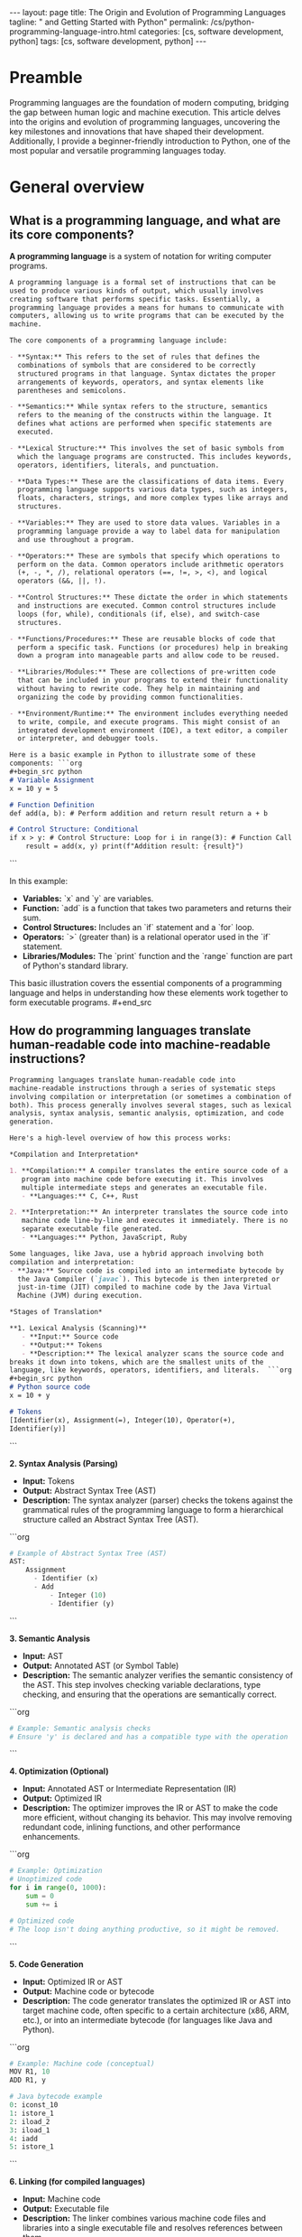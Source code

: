 #+BEGIN_EXPORT html
---
layout: page
title: The Origin and Evolution of Programming Languages
tagline: " and Getting Started with Python"
permalink: /cs/python-programming-language-intro.html
categories: [cs, software development, python]
tags: [cs, software development, python]
---
#+END_EXPORT
#+STARTUP: showall indent
#+OPTIONS: tags:nil num:nil \n:nil @:t ::t |:t ^:{} _:{} *:t
#+PROPERTY: header-args :exports both
#+PROPERTY: header-args+ :results output pp
#+PROPERTY: header-args+ :eval no-export
#+PROPERTY: vizier-thread-id thread_NZcAE9JAYKhKc4uej7g5k6Dx
#+PROPERTY: vizier-assistant-id asst_9U8N72u9uVQesQNNjgOLJOu8
#+TOC: headlines 2

* Zero-shot                                                        :noexport:
Could you please suggest a list of questions to thoroughly explore the
topic “The Origin and Evolution of Programming Languages” and achieve
a comprehensive understanding?

#+begin_src markdown
  Absolutely! Here is a list of questions designed to help you explore
  the topic "The Origin and Evolution of Programming Languages"
  comprehensively:

  ,*General Overview*
  1. What is a programming language, and what are its core components?
  2. How do programming languages translate human-readable code into
     machine-readable instructions?
  3. What are the major categories of programming languages (e.g.,
     procedural, functional, object-oriented, declarative)?

  ,*Historical Context*
  4. What were the first programming languages developed, and what
     problems were they designed to solve?
  5. How did early programming languages like Assembly, Fortran, and
     COBOL contribute to the development of modern computing?
  6. Who are some of the key figures in the history of programming
     languages, and what were their contributions?

  ,*Evolution Over Time*
  7. How did programming languages evolve from low-level to high-level
     languages?
  8. What role did the development of hardware play in the evolution of
     programming languages?
  9. How did the introduction of the Internet and web technologies
     influence the development of programming languages?
  
  ,*Paradigms and Styles*
  10. What are the differences between imperative and declarative
      programming languages?
  11. How do object-oriented languages differ from procedural languages?
  12. What is functional programming, and why has it gained popularity
      in recent years?

  ,*Syntax and Semantics*
  13. How do syntax and semantics differ in the context of programming
      languages?
  14. What are the common syntactic structures found in most programming
      languages (e.g., loops, conditionals, functions)?
  15. How do different programming languages handle memory management
      and type systems?

  ,*Notable Languages and Innovations*
  16. How did the C programming language influence the design of many
      subsequent languages?
  17. What are some of the key innovations introduced by languages like
      Java, Python, and JavaScript?
  18. How do modern languages like Rust and Swift address the
      limitations of their predecessors?

  ,*Community and Ecosystem*
  19. How do open-source communities contribute to the evolution of
      programming languages?
  20. What is the role of standard libraries and frameworks in the
      adoption and evolution of a programming language?

  ,*Trends and Future Directions*
  21. What are the current trends in programming languages (e.g.,
      systems programming, data science, web development)?
  22. How are programming languages adapting to multi-core and
      distributed systems?
  23. What is the future of programming languages with the rise of
      artificial intelligence and machine learning?

  ,*Practical Considerations*
  24. How do developers choose a programming language for a specific
      project or application?
  25. What are the trade-offs between using a general-purpose language
      vs. a domain-specific language?
  26. How do factors like performance, readability, and community
      support influence the choice of a programming language?

  ,*Learning and Adoption*
  27. What are the best practices for learning new programming
      languages?
  28. How has the approach to teaching programming languages evolved in
      academic and industry settings?
  29. What resources are available for keeping up with the latest
      developments in programming languages?

  ,*Comparative Analysis*
  30. How do popular programming languages compare in terms of syntax,
      usability, and application domains?
  31. What lessons can be learned by comparing the design philosophies
      of different programming languages?
  32. How do different languages handle concurrency and parallelism?

  This list should provide a comprehensive framework to explore the
  origin and evolution of programming languages thoroughly. Feel free to
  dive deeper into any particular area based on your interests and
  findings!
#+end_src

* Preamble

Programming languages are the foundation of modern computing, bridging
the gap between human logic and machine execution. This article delves
into the origins and evolution of programming languages, uncovering
the key milestones and innovations that have shaped their
development. Additionally, I provide a beginner-friendly introduction
to Python, one of the most popular and versatile programming languages
today.

* General overview
** What is a programming language, and what are its core components?

*A programming language* is a system of notation for writing computer
programs.

#+begin_src markdown
  A programming language is a formal set of instructions that can be
  used to produce various kinds of output, which usually involves
  creating software that performs specific tasks. Essentially, a
  programming language provides a means for humans to communicate with
  computers, allowing us to write programs that can be executed by the
  machine.

  The core components of a programming language include:

  - **Syntax:** This refers to the set of rules that defines the
    combinations of symbols that are considered to be correctly
    structured programs in that language. Syntax dictates the proper
    arrangements of keywords, operators, and syntax elements like
    parentheses and semicolons.

  - **Semantics:** While syntax refers to the structure, semantics
    refers to the meaning of the constructs within the language. It
    defines what actions are performed when specific statements are
    executed.

  - **Lexical Structure:** This involves the set of basic symbols from
    which the language programs are constructed. This includes keywords,
    operators, identifiers, literals, and punctuation.

  - **Data Types:** These are the classifications of data items. Every
    programming language supports various data types, such as integers,
    floats, characters, strings, and more complex types like arrays and
    structures.

  - **Variables:** They are used to store data values. Variables in a
    programming language provide a way to label data for manipulation
    and use throughout a program.

  - **Operators:** These are symbols that specify which operations to
    perform on the data. Common operators include arithmetic operators
    (+, -, *, /), relational operators (==, !=, >, <), and logical
    operators (&&, ||, !).

  - **Control Structures:** These dictate the order in which statements
    and instructions are executed. Common control structures include
    loops (for, while), conditionals (if, else), and switch-case
    structures.

  - **Functions/Procedures:** These are reusable blocks of code that
    perform a specific task. Functions (or procedures) help in breaking
    down a program into manageable parts and allow code to be reused.

  - **Libraries/Modules:** These are collections of pre-written code
    that can be included in your programs to extend their functionality
    without having to rewrite code. They help in maintaining and
    organizing the code by providing common functionalities.

  - **Environment/Runtime:** The environment includes everything needed
    to write, compile, and execute programs. This might consist of an
    integrated development environment (IDE), a text editor, a compiler
    or interpreter, and debugger tools.

  Here is a basic example in Python to illustrate some of these
  components: ```org
  ,#+begin_src python
  # Variable Assignment
  x = 10 y = 5

  # Function Definition
  def add(a, b): # Perform addition and return result return a + b

  # Control Structure: Conditional
  if x > y: # Control Structure: Loop for i in range(3): # Function Call
      result = add(x, y) print(f"Addition result: {result}")
#+end_src
```

In this example:
- **Variables:** `x` and `y` are variables.
- **Function:** `add` is a function that takes two parameters and
  returns their sum.
- **Control Structures:** Includes an `if` statement and a `for` loop.
- **Operators:** `>` (greater than) is a relational operator used in
  the `if` statement.
- **Libraries/Modules:** The `print` function and the `range` function
  are part of Python's standard library.

This basic illustration covers the essential components of a
programming language and helps in understanding how these elements
work together to form executable programs.  #+end_src

** How do programming languages translate human-readable code into machine-readable instructions?
#+begin_src markdown
  Programming languages translate human-readable code into
  machine-readable instructions through a series of systematic steps
  involving compilation or interpretation (or sometimes a combination of
  both). This process generally involves several stages, such as lexical
  analysis, syntax analysis, semantic analysis, optimization, and code
  generation.

  Here's a high-level overview of how this process works:

  ,*Compilation and Interpretation*

  1. **Compilation:** A compiler translates the entire source code of a
     program into machine code before executing it. This involves
     multiple intermediate steps and generates an executable file.
     - **Languages:** C, C++, Rust

  2. **Interpretation:** An interpreter translates the source code into
     machine code line-by-line and executes it immediately. There is no
     separate executable file generated.
     - **Languages:** Python, JavaScript, Ruby

  Some languages, like Java, use a hybrid approach involving both
  compilation and interpretation:
  - **Java:** Source code is compiled into an intermediate bytecode by
    the Java Compiler (`javac`). This bytecode is then interpreted or
    just-in-time (JIT) compiled to machine code by the Java Virtual
    Machine (JVM) during execution.

  ,*Stages of Translation*

  ,**1. Lexical Analysis (Scanning)**
     - **Input:** Source code
     - **Output:** Tokens
     - **Description:** The lexical analyzer scans the source code and
  breaks it down into tokens, which are the smallest units of the
  language, like keywords, operators, identifiers, and literals.  ```org
  ,#+begin_src python
  # Python source code
  x = 10 + y

  # Tokens
  [Identifier(x), Assignment(=), Integer(10), Operator(+),
  Identifier(y)]
#+end_src
```

**2. Syntax Analysis (Parsing)**
   - **Input:** Tokens
   - **Output:** Abstract Syntax Tree (AST)
   - **Description:** The syntax analyzer (parser) checks the tokens
     against the grammatical rules of the programming language to form
     a hierarchical structure called an Abstract Syntax Tree (AST).
```org
#+begin_src python
# Example of Abstract Syntax Tree (AST)
AST:
    Assignment
      - Identifier (x)
      - Add
          - Integer (10)
          - Identifier (y)
#+end_src
```

**3. Semantic Analysis**
   - **Input:** AST
   - **Output:** Annotated AST (or Symbol Table)
   - **Description:** The semantic analyzer verifies the semantic
     consistency of the AST. This step involves checking variable
     declarations, type checking, and ensuring that the operations are
     semantically correct.
```org
#+begin_src python
# Example: Semantic analysis checks
# Ensure 'y' is declared and has a compatible type with the operation
#+end_src
```

**4. Optimization (Optional)**
   - **Input:** Annotated AST or Intermediate Representation (IR)
   - **Output:** Optimized IR
   - **Description:** The optimizer improves the IR or AST to make the
     code more efficient, without changing its behavior. This may
     involve removing redundant code, inlining functions, and other
     performance enhancements.
```org
#+begin_src python
# Example: Optimization
# Unoptimized code
for i in range(0, 1000):
    sum = 0
    sum += i

# Optimized code
# The loop isn't doing anything productive, so it might be removed.
#+end_src
```

**5. Code Generation**
   - **Input:** Optimized IR or AST
   - **Output:** Machine code or bytecode
   - **Description:** The code generator translates the optimized IR
     or AST into target machine code, often specific to a certain
     architecture (x86, ARM, etc.), or into an intermediate bytecode
     (for languages like Java and Python).
```org
#+begin_src python
# Example: Machine code (conceptual)
MOV R1, 10
ADD R1, y

# Java bytecode example
0: iconst_10
1: istore_1
2: iload_2
3: iload_1
4: iadd
5: istore_1
#+end_src
```

**6. Linking (for compiled languages)**
   - **Input:** Machine code
   - **Output:** Executable file
   - **Description:** The linker combines various machine code files
     and libraries into a single executable file and resolves
     references between them.
```org
#+begin_src python
# Example: Linking in C/C++
# Combines object files (main.o, utils.o) into final executable (program.exe)
#gcc main.o utils.o -o program.exe
#+end_src
```


*Further Reading and Resources*
- [Compilers: Principles, Techniques, and Tools (Dragon
  Book)](https://www.pearson.com/store/p/compilers-principles-techniques-and-tools/P100000224214)
- [Python's AST Module](https://docs.python.org/3/library/ast.html)
- [Structure and Interpretation of Computer
  Programs](https://mitpress.mit.edu/sites/default/files/sicp/index.html)
- [LLVM Project](https://llvm.org/)

This detailed process illustrates how human-readable code is
meticulously translated into machine-readable instructions, enabling
the proper execution of software tasks.  #+end_src

** Is Python an interpreted or compiled programming language?
#+begin_src markdown
  Python is primarily known as an interpreted language, but it exhibits
  characteristics of both interpreted and compiled languages.

  ,**Interpreted Language**

  - **Interpreter Execution:** Python code is executed line by line
    using an interpreter, specifically the CPython interpreter, which is
    the default and most widely used implementation of Python.
  - **Portability:** Python code can be run on any system that has a
    compatible interpreter, without the need to compile the code into
    machine-specific binaries.
  - **Dynamic Typing:** Python uses dynamic typing, checking types at
    runtime, which aligns well with interpreted execution.

  ,**Compilation in Python**

  While Python is primarily interpreted, it also involves a compilation
  step:
  - **Bytecode Compilation:** Before execution, Python source code
    (`.py` files) is compiled into an intermediate bytecode (`.pyc`
    files). This bytecode is a lower-level, platform-independent
    representation of the source code.
  - **Virtual Machine Execution:** The bytecode is then executed by the
    Python Virtual Machine (PVM). This two-step process is why Python
    can sometimes be considered "compiled" to bytecode but not to native
    machine code.

  Here is a step-by-step illustration of how Python code is executed:

  ,**1. Source Code:** ```org
  ,#+begin_src python
  # Example: hello.py
  print("Hello, World!")
#+end_src
```

**2. Bytecode Compilation:**
- The Python interpreter first compiles the source code to bytecode
  (.pyc files located in the `__pycache__` directory).

**3. Execution by Virtual Machine:**
- The bytecode is then executed by the PVM.

Here's a practical example showing how Python handles bytecode
compilation:

```org
#+begin_src python :results output
  # This program will generate and cache bytecode in the __pycache__
  directory def greet(): print("Hello, World!")

  greet()
#+end_src
```

You can manually inspect the compiled bytecode with tools like
`py_compile` or using the `compileall` module to precompile a
directory of Python files: ```org

#+begin_src python :results output
import py_compile

# Compile a specific file to bytecode
py_compile.compile('hello.py')

import compileall

# Compile all .py files in the current directory
compileall.compile_dir('.')
#+end_src
```

**Hybrid Nature:**
- **JIT Compilation:** Some implementations of Python, like PyPy,
  include Just-In-Time (JIT) compilation, which translates bytecode to
  native machine code at runtime for performance improvements.
- **Cython:** Cython is a superset of Python that allows for static
  type declarations and compilation to C, providing another way to
  compile Python code for performance gains.

**Summary:**
- **Primary Execution Model:** Python is primarily interpreted, using
  a bytecode compilation step.
- **Intermediate Bytecode:** Python source code is compiled to
  bytecode, which is then interpreted.
- **Advanced Implementations:** Other implementations like PyPy use
  JIT compilation, and tools like Cython provide means to compile
  Python code to optimized C code.

**Further Reading and Resources:**
- [Python's official documentation on execution
  model](https://docs.python.org/3/reference/executionmodel.html)
- [Python Bytecode](https://en.wikipedia.org/wiki/Bytecode#Python)
- [Cython](https://cython.org/)
- [PyPy](https://www.pypy.org/)

This hybrid nature of Python allows it to be flexible and portable,
suitable for both rapid development and performance-critical
applications.  #+end_src

** What are the major categories of programming languages (e.g. procedural, functional, object-oriented, declarative)? 


#+begin_src markdown
     Programming languages can be categorized based on their paradigms and
     styles of programming. Here are the major categories:

     ,**1. Procedural Programming Languages**

     ,**Definition:** These languages are based on the concept of procedure
     calls, where the program is a sequence of statements that change the
     program's state.
     ,**Key Features:**
     - Sequence of instructions.
     - Use of variables to hold data.
     - Use of loops and conditionals for flow control.

  ,**Examples:** C,
     Pascal, Ada **Code Example:
     ,** C ```org
     ,#+begin_src c
     #include <stdio.h>

     // Function definition int add(int a, int b) { return a + b; }

     int main() { int result = add(10, 5); printf("Result: %d\n", result);
         return 0; }
#+end_src
```

,**2. Object-Oriented Programming (OOP) Languages**

,**Definition:** These languages are organized around objects rather
than actions and data rather than logic.

**Key Features:**
- Encapsulation: Bundling data and methods that operate on the data.
- Inheritance: Defining new classes based on existing ones.
- Polymorphism: Using a single interface to represent different data
  types.
- Abstraction: Hiding complex implementation details.

**Examples:** Java, C++, Python
**Code Example:** Python
```org
#+begin_src python
class Animal:
    def __init__(self, name):
        self.name = name

    def speak(self):
        pass

class Dog(Animal):
    def speak(self):
        return "Woof!"

dog = Dog("Buddy")
print(dog.speak())
#+end_src
```

**3. Functional Programming (FP) Languages**

,**Definition:** These languages treat computation as the evaluation
of mathematical functions and avoid changing-state and mutable data.

**Key Features:**
- First-class functions: Functions are treated as first-class citizens.
- Pure functions: Functions have no side effects.
- Higher-order functions: Functions that take other functions as
  arguments or return them as results.
- Recursion: Using functions to loop instead of iterative constructs.
**Examples:** Haskell, Lisp, Erlang
**Code Example:** Haskell
```org
#+begin_src haskell
-- Function definition
add :: Int -> Int -> Int
add x y = x + y

main = do
    let result = add 10 5
    print result
#+end_src
```

**4. Declarative Programming Languages**

**Definition:** These languages express the logic of a computation
without describing its control flow.

**Key Features:**
- Specify *what* the program should accomplish rather than *how* to
  accomplish it.
- Include sub-paradigms like logic programming and constraint
  programming.
**Examples:** SQL, Prolog, HTML
**Code Example:** SQL
```org
#+begin_src sql
-- SQL Query to retrieve all records from a table
SELECT * FROM employees WHERE department = 'Sales';
#+end_src
```

**4.1 Logic Programming Languages**

**Definition:** These are a subset of declarative languages that use
formal logic to express computations.

**Key Features:**
- Use of facts, rules, and queries.
- Resolution-based inference engines.
**Examples:** Prolog, Datalog
**Code Example:** Prolog
```org
#+begin_src prolog
% Facts
parent(john, mary).
parent(mary, andrew).

% Rule
grandparent(X, Y) :- parent(X, Z), parent(Z, Y).

% Query
?- grandparent(john, andrew).
#+end_src
```

**4.2 Constraint Programming Languages**

**Definition:** These languages solve problems by stating constraints
that must be satisfied, rather than by specifying a detailed procedure.
**Key Features:**
- Variables, domains, and constraints.
- Constraint satisfaction problems (CSP).
**Examples:** MiniZinc, Prolog (with constraint libraries)
**Code Example:** MiniZinc
```org
#+begin_src minizinc
% Variables
var 1..10: x;
var 1..10: y;

% Constraints
constraint x + y == 10;

% Solve
solve satisfy;

output ["x = ", show(x), ", y = ", show(y)];
#+end_src
```

**5. Scripting Languages**

**Definition:** These are languages designed for integrating and
**communicating with other programming languages.

**Key Features:**
- Often used for automating tasks.
- Interpreted rather than compiled.
- Dynamic typing and high-level data structures.
**Examples:** Python, JavaScript, Perl
**Code Example:** JavaScript
```org
#+begin_src javascript
// Function definition
function add(a, b) {
    return a + b;
}

let result = add(10, 5);
console.log("Result:", result);
#+end_src
```

**6. Domain-Specific Languages (DSLs)**

**Definition:** These are languages specialized to a particular application domain.
**Key Features:**
- Designed for specific tasks.
- More expressive and concise within their domain.
**Examples:** SQL (database queries), HTML (web page layout), Verilog (hardware description)
**Code Example:** HTML
```org
#+begin_src html
  <!DOCTYPE html>
  <html>
  <head>
      <title>Sample Page</title>
  </head>
  <body>
      <h1>Hello, World!</h1>
  </body>
  </html>
  ```

  ,**Further Reading and Resources** - [Structure and Interpretation of
  Computer
  Programs](https://mitpress.mit.edu/sites/default/files/sicp/index.html)
  - [Programming Language Concepts by Peter Van Roy and Seif
  Haridi](https://mitpress.mit.edu/books/concepts-techniques-and-models-computer-programming)
  - [Python's official documentation](https://docs.python.org/3/) -
  [JavaScript's MDN Web
  Docs](https://developer.mozilla.org/en-US/docs/Web/JavaScript/Guide) -
  [SQL Tutorial](https://www.w3schools.com/sql/)

  This classification helps in understanding the various styles and
  methodologies that different programming languages embody, enabling
  developers to choose the right tool for the task at hand.
#+end_src

** Which category does Python belong to: procedural, functional, object-oriented, or declarative?
Provide, please a code examples in Org-babel format.

#+begin_src markdown
  Python is a multi-paradigm programming language, which means it
  supports multiple programming paradigms: procedural, object-oriented,
  functional, and to a lesser extent, declarative programming. Here are
  examples demonstrating each paradigm in Python:

  ,**1. Procedural Programming**

  ```org
  ,#+begin_src python
  # Procedural style code

  # Function definition
  def greet(name): print(f"Hello, {name}!")

  # Main procedure
  if __name__ == "__main__": greet("World") # Function call

      # Loop to print iterations
      for i in range(3):
          print(f"Iteration {i}")
#+end_src
```

**2. Object-Oriented Programming (OOP)**

```org
#+begin_src python
# Object-Oriented style code

# Class definition
class Animal:
    def __init__(self, name):
        self.name = name

    def speak(self):
        pass

# Subclass definition
class Dog(Animal):
    def speak(self):
        return "Woof!"

# Object instantiation
dog = Dog("Buddy")
print(dog.speak())
#+end_src

#+RESULTS:
: Woof!

```

**3. Functional Programming**

```org
#+begin_src python
# Functional style code

# Higher-order function
def apply_function(func, value):
    return func(value)

# Lambda function definition
increment = lambda x: x + 1

# Use of map and filter with lambda functions
numbers = [1, 2, 3, 4, 5]
squared = map(lambda x: x * x, numbers)
evens = filter(lambda x: x % 2 == 0, numbers)

print(list(squared))  # Output: [1, 4, 9, 16, 25]
print(list(evens))    # Output: [2, 4]
#+end_src
```

**4. Declarative Programming (Limited, using SQLAlchemy ORM)**

```org
#+begin_src python
# Declarative style code using SQLAlchemy ORM

from sqlalchemy import Column, Integer, String, create_engine
from sqlalchemy.ext.declarative import declarative_base
from sqlalchemy.orm import sessionmaker

# Declarative base class
Base = declarative_base()

# User class definition with SQLAlchemy ORM
class User(Base):
    __tablename__ = 'users'
    id = Column(Integer, primary_key=True)
    name = Column(String)

# Database engine creation
engine = create_engine('sqlite:///:memory:')
Base.metadata.create_all(engine)
Session = sessionmaker(bind=engine)
session = Session()

# Adding a new user declaratively
new_user = User(name='Alice')
session.add(new_user)
session.commit()

# Querying the user
user = session.query(User).first()
print(user.name)  # Output: Alice
#+end_src
```

**Summary:**
- **Procedural Programming:** Python can be used in a procedural
  style, where code is organized into functions and sequentially
  executed instructions.
- **Object-Oriented Programming (OOP):** Python supports OOP with
  classes and objects, encapsulation, inheritance, and polymorphism.
- **Functional Programming:** Python has first-class functions,
  supports higher-order functions, and provides constructs like `map`,
  `filter`, and lambdas, making it suitable for functional
  programming.
- **Declarative Programming (Limited):** Python support for
  declarative programming is more limited and typically achieved
  through specific libraries and frameworks, such as SQLAlchemy for
  ORM.

This flexibility allows developers to choose the most suitable
paradigm or mix and match paradigms to best suit the needs of their
application.  #+end_src

* Historical Context
** What were the first programming languages developed, and what problems were they designed to solve?



* Notes                                                            :noexport:


A *programming paradigm* is a method or style of programming that
defines a set of principles, techniques, and patterns for structuring
code to solve problems on a computer. Programming paradigms can be
classified into different categories, such as: Imperative
paradigm. Declarative paradigm. Object-oriented paradigm.

#+begin_quote
In *object-oriented* programming language a programming paradigm based
on the concept of "objects", which may contain data, in the form of
fields, often known as attributes; and code, in the form of
procedures, often known as methods. For example, a person is an object
which has certain properties such as height, gender, age, etc.
#+end_quote

* Definitions

** What is a programming language whatever?

#+begin_quote
A programming language is a set of instructions used by programmers to
communicate with computers.
#+end_quote

** What are the components of a Python programming language?

- /Character Set/: The character set in Python includes letters (A-Z or
  a-z), digits (0-9), special symbols (such as ., @, #, %, etc.), and
  white spaces (like blank space, horizontal tab, carriage return, new
  line, and form feed);
- /Data Types/: Python supports various data types, which are the types
  of values that can be stored and manipulated in a program. The
  type() function is used to get the data type of any object or
  variable;
- /Constants/: are fixed values that remain unchanged during the
  execution of a program and are used in assignment statements;
- /Variables/: are data items whose values may vary during the
  execution of the program;
- /Keywords/: are words that have been assigned specific meanings in
  the context of Python language programs and should not be used as
  variable names to avoid problems. There are 35 keywords in the
  Python programming language;
- /Expressions/: are phrases of code that Python evaluates to produce
  a value;
- /Statements/: are logical units of code that can be executed by the
  Python interpreter. They can be assignment statements, conditional
  statements, loops, or function calls;
- /Comments/: are additional readable information that is ignored by the
  Python interpreter. They begin with the # symbol and end with the
  end of the physical line;
- /Functions/: are blocks of code that can be called multiple times from
  different parts of a program;
- /Blocks and identation/: Python uses indentation to mark blocks of
  code. This is a distinctive feature of Python and is used to define
  the scope of control structures like if-else statements and loops;
- /Operators/: are symbols or keywords that perform mathematical,
  logical, or comparison operations on data;
- /Control Structures/: are used to control the flow of a Python
  program. They include conditionals (if-else statements), loops
  (for/while statements), and exceptions (try/except blocks.


** What is Python programming language?

#+begin_quote
/Python/ is an interpreted, object-oriented, high-level /programming
language/ with dynamic semantics.
#+end_quote

** What is interpretation in programming?

#+begin_quote
/Interpretation/ in programming refers to the process where a computer
program, known as an interpreter, directly executes instructions
written in a programming or scripting language without the need for
prior compilation into machine code.
#+end_quote

** What is compilation in programming?

#+begin_quote
/Compilation/ in programming refers to the process of translating a
program written in a high-level programming language, known as source
code, into object code that a computer can understand.
#+end_quote

** Is Python interpreted or compiled programming language?

Python is both an interpreted and compiled language.

In /Interprereted Programming Language/ the source code is executed by
an interpreter which translates code into machine code on the fly.

/Compilation/ is the process of translating source code written in a
high-level programming language into a lower-level language, such as
machine code, that can be executed by a computer.

Python allows you to save the compiled bytecode to .pyc files. This
speeds up startup time on subsequent runs since the source code
doesn't need to be recompiled. When you are execute any Python script
the =.pyc= (compiled bytecode file) generated. If you run the script
again (without making changes) =.pyc= file will not be
regenerated. After execution modified script =.pyc= the file will be
generated again. Compilation carried out to increase the speed of
program execution.

** What is programming paradigm?

#+begin_quote
A model of something, or very clear and typical example of something.
#+end_quote

#+begin_quote
A /programming paradigm/ is a method or style of programming that
defines a set of principles, techniques, and patterns for structuring
code to solve problems on a computer.
#+end_quote

#+begin_quote
A /programming paradigm/ refers to a high-level approach used to
structure and conceptualize the implementation of computer programs.
#+end_quote


** What is object-oriented programming language?

#+begin_quote
/Object-oriented programming (OOP)/ is a programming paradigm based on
the concept of objects, which can contain data (attributes or
properties) and code (methods).
#+end_quote

** What is high-level programming language?

#+begin_quote
A /high-level programming language/ (HLL) is a programming language
that is designed to be easier for humans to read, write, and
understand, while still being able to be executed by a computer
#+end_quote

#+begin_quote
In /High-Level programming language/ it may use natural language
elements, be easier to use, or may automate significant areas of
computing systems, making the process of developing a program simpler
and more understandable.
#+end_quote

** What is General-Purpose language?

#+begin_quote
Python is /General-Purpose language/. It means that you can use Python
in various domains including: Web applications, Big data applications,
Testing, Automation, Data science, machine learning, and AI, Desktop
software, Mobile apps etc.
#+end_quote

** What is Python Interpreter?


** The Python interpreter

It is a computer program that converts high-level Python program
statements into machine code. The Python interpreter is usually
installed as ‘/usr/local/bin/python3.11’ on those machines where it is
available; The interpreter operates somewhat like the Unix shell: when
called with standard input connected to a tty device, it reads and
executes commands interactively.

This** Keywords

/Python keywords/ are reserved words in the Python programming
language that have special meanings and purposes. These keywords
cannot be used as variable names, function names, or any other
identifiers within Python code.

False      await      else       import     pass
None       break      except     in         raise
True       class      finally    is         return
and        continue   for        lambda     try
as         def        from       nonlocal   while
assert     del        global     not        with
async      elif       if         or         yield

** Keywords categorization by their usage

| Control flow |                                                    |
|--------------+----------------------------------------------------|
| if           | Conditional execution                              |
| elif         | Allows checking multiple conditions                |
| else         | Else condition                                     |
| for          | Looping over sequences                             |
| while        | Looping with a condition                           |
| break        | Exit the loop                                      |
| continue     | Skip the rest iteration and continue with the next |
| pass         | Do nothing statement                               |
| return       | Return a value from function                       |
| yield        | Return a generator                                 |
| try          | Start of exception handling                        |
| except       | Catch an exception                                 |
| finally      | Execute code even if exception occurred            |
| raise        | Raise an exception                                 |

* The Programming Pillars:

Input/Output
Assignment
Comparison operations
Control flow operations
Procedures
Miscelellaneous

** What means =input/output= in Python?

#+begin_quote
Input/Output (I/O) in Python refers to the process of taking input
from the user or external sources and displaying output to the user or
saving it to a file.
#+end_quote

#+begin_quote
There are no specific keywords in Python dedicated solely for
input/output (I/O) operations. Python's I/O functionality is primarily
handled using built-in functions like ~input()~ and ~print()~ rather
than reserved keywords.
#+end_quote

** What means =assignment= in Python?

#+begin_quote
In Python, assignment refers to the process of binding a name to a
value or object.
#+end_quote

#+begin_quote
Python's assignment functionality is primarily handled using the
assignment operator (=) and various augmented assignment operators
like +=, -=, *=, etc.

The /keywords/ that are most closely related to assignment in Python
are:

~del~: Used to delete a variable or remove elements from a list,
tuple, or dictionary;

~global~: Used to declare a variable as global inside a function;

~nonlocal~: Used to declare a variable as non-local inside a nested
function.
#+end_quote

** What means =comparison= operation in Python?

#+begin_quote
Comparison operations in Python refer to the use of comparison or
relational operators to compare variables or values. These operators
are essential in Python for making decisions based on conditions and
for controlling the flow of a program.

Python comparison operators include:
== (Equal to): Returns true if the two operands are equal.

!= (Not equal to): Returns true if the two operands are not equal.

> (Greater than): Returns true if the value of the left operand is
greater than the right operand.

< (Less than): Returns true if the value of the left operand is less
than the right operand.

>= (Greater than or equal to): Returns true if the value of the left
operand is greater or equal to the right operand.

<= (Less than or equal to): Returns true if the value of the left
operand is less or equal to the right operand.
#+end_quote

** What is =control flow operations= in programming?

/Control flow/ is the /order/ in which individual statements,
instructions or function calls of an imperative program are executed
or evaluated.

Python provides several control flow constructs:

Conditional statements:

- ~if~ statement: Executes a block of code if a condition is True;
- ~if-else~ statement: Executes one block of code if a condition is
  True, and another block if it's False;
- ~if-elif-else~ statement: Allows checking multiple conditions.

Loops:

- ~for~ loop: Iterates over a sequence (like a list or string);
- ~while~ loop: Executes a block of code as long as a condition is
  True.

Transfer statements:

- ~break~ statement: Terminates the current loop and resumes execution
  at the next statement;
- ~continue~ statement: Skips the current iteration of a loop and
  moves to the next iteration.

The ~pass~ statement:

The body of a Python compound statement cannot be empty — it must
contain at least one statement. The ~pass~ statement, which performs
no action, can be used as a placeholder when a statement is
syntactically required but you have nothing specific to do.

Exception handling statements:

Python supports exception handling with the ~try~ statement, which
includes ~try~, ~except~, ~finally~, and ~else~ clauses.

** What is =procedures= in Python?

In Python, "procedures" typically refer to functions that perform
specific tasks or operations. Procedures (or functions)
are fundamental building blocks that allow you to encapsulate code
into reusable and modular units.

These keywords enable the creation and manipulation of functions:

~def~: Used to define a function;

~return~: Used to return a value from a function;

~yield~ Is a powerful tool for creating generators. It's used when you
need to iterate over a sequence of values efficiently

* Data model
** Objects, values and types

/Objects/ are Python’s abstraction for data.  All data in a Python
program is represented by objects or by relations between objects.

Every object has an identity, a type and a value.

*** Object identity

Object identity refers to the unique integer value that identifies an
object. This identity is unique during the lifetime of the object and
remains constant throughout its lifetime. It can be thought of as the
object's address in memory.

~is~ operator compares the identity of two objects; the ~id()~
function returns an integer representing its identity.

#+begin_src python :results output
  a = 10
  b = 15
  print(id(a))
  print(id(b))
#+end_src

#+RESULTS:
: 10861480
: 10861640

#+begin_src python :results output
  a = [1, 2, 3]
  b = a
  c = [1, 2, 3]
  print(a is b)
  print(a is c)
  print(a == c)
#+end_src

#+RESULTS:
: True
: False
: True

Use ~is~ to check if two variables reference the same object;
Use == to check if two variables have the same value.

*** An object's type and value

An object’s type determines the operations that the object supports
and also defines the possible values for objects of that type.
~type()~ function returns an object’s type. Like its identity, an
object’s ‘type’ is also unchangeable.

#+begin_src python :results output
  x = 5
  print(type(x))
#+end_src

#+RESULTS:
: <class 'int'>

The ‘value’ of some objects can change. Objects whose value can change
are said to be /mutable/; objects whose value is unchangeable once
they are created are called /immutable/. Numbers, strings and tuples
are /immutable/, while dictionaries and lists are /mutable/.

Some objects contain references to other objects; these are called
/containers/. Examples of containers are tuples, lists and
dictionaries.

#+begin_src python :results output
  my_list = [
    "hello",
    42,
    3,56,
    [1, 2, 3],
    {'key': 'value'}
    ]
  print(my_list)
#+end_src

#+RESULTS:
: ['hello', 42, 3, 56, [1, 2, 3], {'key': 'value'}]

***  A list of types that are built into Python

- /None/: It is used to signify the absence of a value in many
  situations, e.g., it is returned from functions that don’t
  explicitly return anything;
- /NotImplemented/: Numeric methods and rich comparison methods should
  return this value if they do not implement the operation for the
  operands provided;
- /Ellipsis/: This object is accessed through the literal ‘...’ or the
  built-in name ‘Ellipsis’;
- /Number/: These are created by numeric literals and returned as
  results by arithmetic operators and arithmetic built-in functions.
  Numeric objects are immutable;

****  Numbers in Python

Python supports three types of numbers: /integers, floats and complex/
numbers. These types are used to represent numeric data in Python
programming.

- /Integers/ (int) are whole numbers, including negative numbers but
  not fractions. These represent numbers in an unlimited range.  The
  /Boolean/ (bool) type is a subtype of the integer type. These
  represent the truth values /False/ and /True/.
- /Float/ (float) are real numbers with a fractional part denoted by
  the decimal symbol or the scientific notation.
- /Complex/ (complex) store the real and imaginary parts as floats by
  default.

  Type Conversion:


- ~int()~ Function converts a string or float to an integer;

- ~float()~ Function converts a string or integer to a float;

- ~complex()~ Function converts a string or float to a complex number;

  Operations:

- /Arithmetic Operations/: Integers and floats support basic
  arithmetic operations like addition, subtraction, multiplication,
  and division;

- /Modulus/: The modulus operator (%) returns the remainder of the
  division operation;

- /Exponentiation/: The exponentiation operator (***) raises a number
  to a power;

- /Absolute Value/: The ~abs()~ function returns the absolute value of
  a number.

  Built-in Functions:

  - ~math~ module: provides functions like ~sqrt()~, ~exp()~ and
    ~pi()~ for mathematical operations;

    #+begin_src python :results output
      import math
      print(math.pi)
      print(math.e)
      print(math.exp(10))
    #+end_src

    #+RESULTS:
    : 3.141592653589793
    : 2.718281828459045
    : 22026.465794806718

  - ~max()~ and ~min()~ functions: return the maximum and minimum
    values of a set of numbers.

    #+begin_src python :results output
      numbers = [4, 12, 43.3, 19, 100]
      print("Minimum:", min(numbers))
      print("Maximum:", max(numbers))

    #+end_src

    #+RESULTS:
    : Minimum: 4
    : Maximum: 100



* Questions
** Is Python compiled language?
** Is Python interpreted language?

















 


